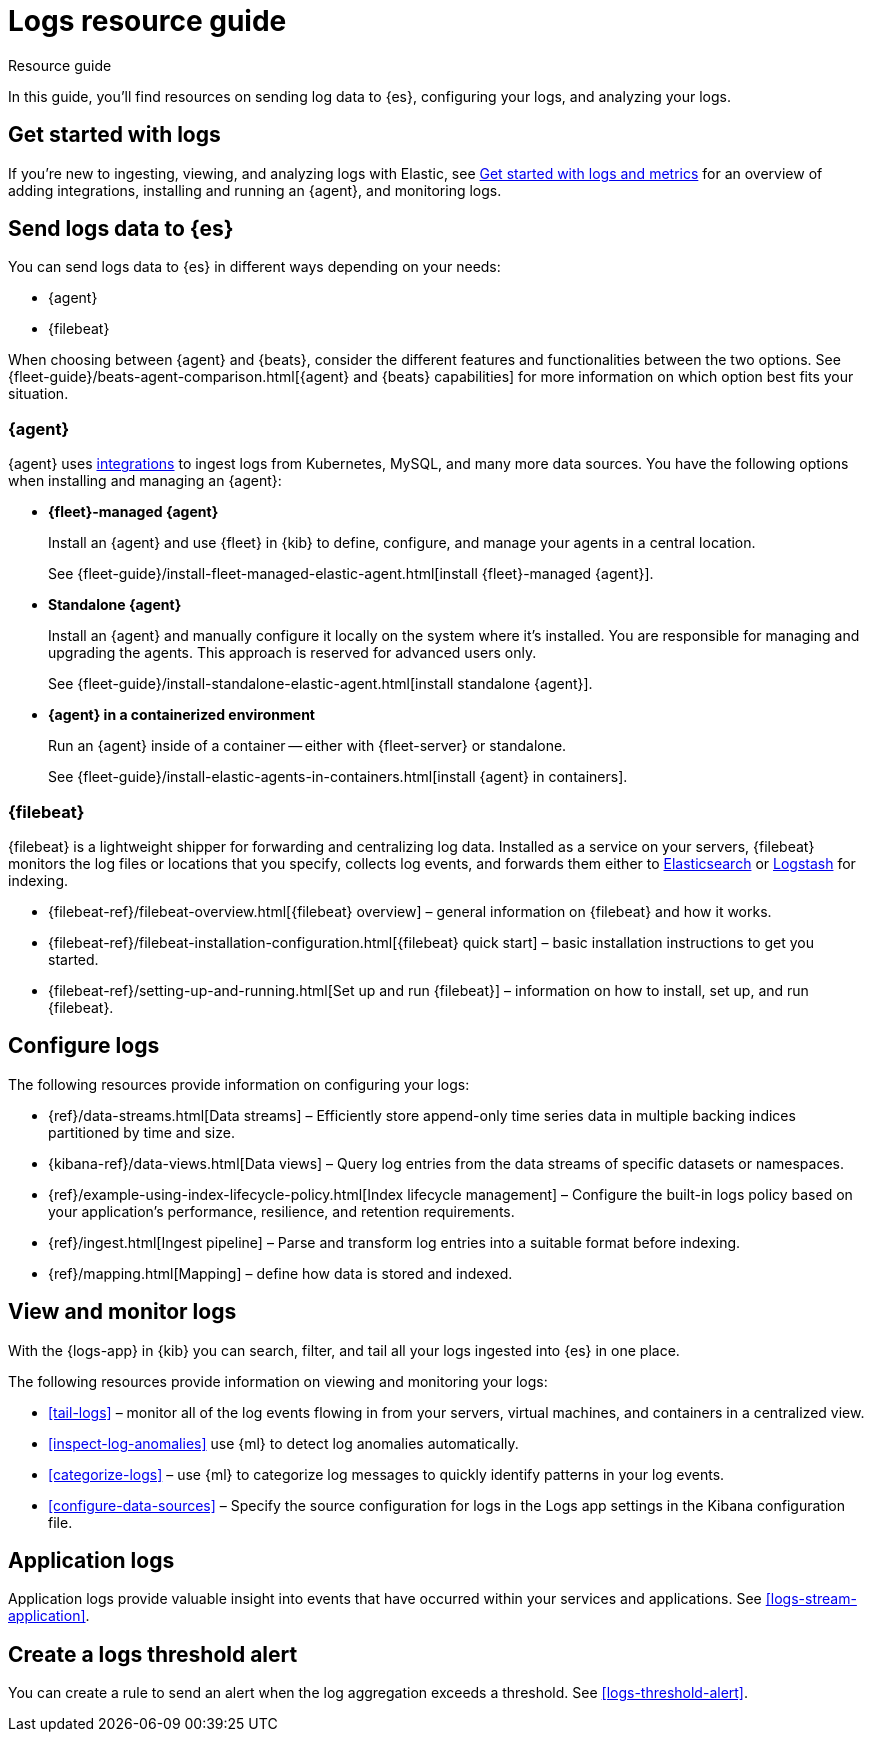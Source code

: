 [[logs-checklist]]
= Logs resource guide

++++
<titleabbrev>Resource guide</titleabbrev>
++++

In this guide, you'll find resources on sending log data to {es}, configuring your logs, and analyzing your logs.

[discrete]
[[logs-getting-started-checklist]]
== Get started with logs

If you're new to ingesting, viewing, and analyzing logs with Elastic, see <<logs-metrics-get-started, Get started with logs and metrics>> for an overview of adding integrations, installing and running an {agent}, and monitoring logs.

[discrete]
[[logs-send-data-checklist]]
== Send logs data to {es}

You can send logs data to {es} in different ways depending on your needs:

- {agent}
- {filebeat}

When choosing between {agent} and {beats}, consider the different features and functionalities between the two options.
See {fleet-guide}/beats-agent-comparison.html[{agent} and {beats} capabilities] for more information on which option best fits your situation.

[discrete]
[[agent-ref-guide]]
=== {agent}
{agent} uses https://www.elastic.co/integrations/data-integrations[integrations] to ingest logs from Kubernetes, MySQL, and many more data sources.
You have the following options when installing and managing an {agent}:

* *{fleet}-managed {agent}*
+
Install an {agent} and use {fleet} in {kib} to define, configure, and manage your agents in a central location.
+
See {fleet-guide}/install-fleet-managed-elastic-agent.html[install {fleet}-managed {agent}].

* *Standalone {agent}*
+
Install an {agent} and manually configure it locally on the system where it’s installed.
You are responsible for managing and upgrading the agents.
This approach is reserved for advanced users only.
+
See {fleet-guide}/install-standalone-elastic-agent.html[install standalone {agent}].

* *{agent} in a containerized environment*
+
Run an {agent} inside of a container -- either with {fleet-server} or standalone.
+
See {fleet-guide}/install-elastic-agents-in-containers.html[install {agent} in containers].

[discrete]
[[beats-ref-guide]]
=== {filebeat}
{filebeat} is a lightweight shipper for forwarding and centralizing log data.
Installed as a service on your servers, {filebeat} monitors the log files or locations that you specify, collects log events, and forwards them
either to https://www.elastic.co/products/elasticsearch[Elasticsearch] or
https://www.elastic.co/products/logstash[Logstash] for indexing.

- {filebeat-ref}/filebeat-overview.html[{filebeat} overview] – general information on {filebeat} and how it works.
- {filebeat-ref}/filebeat-installation-configuration.html[{filebeat} quick start] – basic installation instructions to get you started.
- {filebeat-ref}/setting-up-and-running.html[Set up and run {filebeat}] – information on how to install, set up, and run {filebeat}.

[discrete]
[[logs-configure-data-checklist]]
== Configure logs

The following resources provide information on configuring your logs:

- {ref}/data-streams.html[Data streams] – Efficiently store append-only time series data in multiple backing indices partitioned by time and size.
- {kibana-ref}/data-views.html[Data views] – Query log entries from the data streams of specific datasets or namespaces.
- {ref}/example-using-index-lifecycle-policy.html[Index lifecycle management] – Configure the built-in logs policy based on your application's performance, resilience, and retention requirements.
- {ref}/ingest.html[Ingest pipeline] – Parse and transform log entries into a suitable format before indexing.
- {ref}/mapping.html[Mapping] – define how data is stored and indexed.

[discrete]
[[logs-monitor-checklist]]
== View and monitor logs

With the {logs-app} in {kib} you can search, filter, and tail all your logs ingested into {es} in one place.

The following resources provide information on viewing and monitoring your logs:

- <<tail-logs>> – monitor all of the log events flowing in from your servers, virtual machines, and containers in a centralized view.
- <<inspect-log-anomalies>> use {ml} to detect log anomalies automatically.
- <<categorize-logs>> – use {ml} to categorize log messages to quickly identify patterns in your log events.
- <<configure-data-sources>> – Specify the source configuration for logs in the Logs app settings in the Kibana configuration file.

[discrete]
[[logs-app-checklist]]
== Application logs

Application logs provide valuable insight into events that have occurred within your services and applications.
See <<logs-stream-application>>.

[discrete]
[[logs-alerts-checklist]]
== Create a logs threshold alert

You can create a rule to send an alert when the log aggregation exceeds a threshold.
See <<logs-threshold-alert>>.